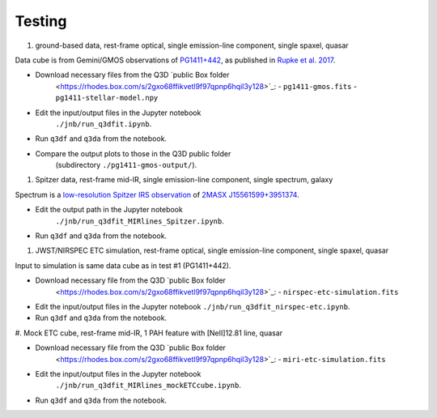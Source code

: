 Testing
=======

#. ground-based data, rest-frame optical, single emission-line
   component, single spaxel, quasar

Data cube is from Gemini/GMOS observations of `PG1411+442
<https://ned.ipac.caltech.edu/byname?objname=PG1411%2B442&hconst=67.8&omegam=0.308&omegav=0.692&wmap=4&corr_z=1>`_,
as published in `Rupke et al. 2017
<https://ui.adsabs.harvard.edu/abs/2017ApJ...850...40R/abstract>`_.

- Download necessary files from the Q3D `public Box folder
   <https://rhodes.box.com/s/2gxo68ffikvetl9f97qpnp6hqil3y128>`_:
   - ``pg1411-gmos.fits``
   - ``pg1411-stellar-model.npy``
- Edit the input/output files in the Jupyter notebook
   ``./jnb/run_q3dfit.ipynb``.
- Run ``q3df`` and ``q3da`` from the notebook.
- Compare the output plots to those in the Q3D public folder
   (subdirectory ``./pg1411-gmos-output/``).

#. Spitzer data, rest-frame mid-IR, single emission-line component,
   single spectrum, galaxy
   
Spectrum is a `low-resolution Spitzer IRS observation
<https://cassis.sirtf.com/atlas/cgi/onespectrum.py?aorkey=22128896&ptg=0>`_
of `2MASX J15561599+3951374
<http://ned.ipac.caltech.edu/cgi-bin/objsearch?objname=2MASX%20J15561599%2B3951374&extend=no&hconst=73&omegam=0.27&omegav=0.73&corr_z=1&out_csys=Equatorial&out_equinox=J2000.0&obj_sort=RA+or+Longitude&of=pre_text&zv_breaker=30000.0&list_limit=5&img_stamp=YES#ObjNo1>`_.

- Edit the output path in the Jupyter notebook
   ``./jnb/run_q3dfit_MIRlines_Spitzer.ipynb``.
- Run ``q3df`` and ``q3da`` from the notebook.

#. JWST/NIRSPEC ETC simulation, rest-frame optical, single
   emission-line component, single spaxel, quasar

Input to simulation is same data cube as in test #1 (PG1411+442).

- Download necessary file from the Q3D `public Box folder
   <https://rhodes.box.com/s/2gxo68ffikvetl9f97qpnp6hqil3y128>`_:
   - ``nirspec-etc-simulation.fits``
- Edit the input/output files in the Jupyter notebook
  ``./jnb/run_q3dfit_nirspec-etc.ipynb``.
- Run ``q3df`` and ``q3da`` from the notebook.

#. Mock ETC cube, rest-frame mid-IR, 1 PAH feature with [NeII]12.81
line, quasar

- Download necessary file from the Q3D `public Box folder
   <https://rhodes.box.com/s/2gxo68ffikvetl9f97qpnp6hqil3y128>`_:
   - ``miri-etc-simulation.fits``
- Edit the input/output files in the Jupyter notebook
   ``./jnb/run_q3dfit_MIRlines_mockETCcube.ipynb``.
- Run ``q3df`` and ``q3da`` from the notebook.

.. SDSS spectrum, rest-frame optical, two emission-line components,
   galaxy + emission lines
   spectrum of Makani
   - Download necessary files ...
